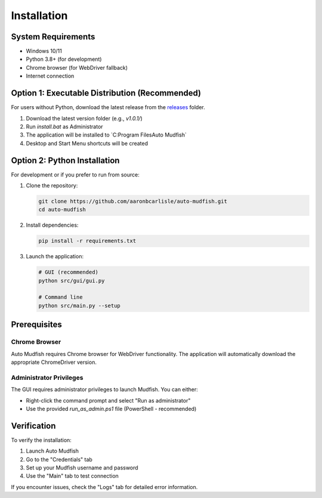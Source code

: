 Installation
============

System Requirements
-------------------

- Windows 10/11
- Python 3.8+ (for development)
- Chrome browser (for WebDriver fallback)
- Internet connection

Option 1: Executable Distribution (Recommended)
-----------------------------------------------

For users without Python, download the latest release from the `releases <https://github.com/aaronbcarlisle/auto-mudfish/tree/main/releases>`_ folder.

1. Download the latest version folder (e.g., `v1.0.1/`)
2. Run `install.bat` as Administrator
3. The application will be installed to `C:\Program Files\Auto Mudfish\`
4. Desktop and Start Menu shortcuts will be created

Option 2: Python Installation
-----------------------------

For development or if you prefer to run from source:

1. Clone the repository:

   .. code-block:: bash

      git clone https://github.com/aaronbcarlisle/auto-mudfish.git
      cd auto-mudfish

2. Install dependencies:

   .. code-block:: bash

      pip install -r requirements.txt

3. Launch the application:

   .. code-block:: bash

      # GUI (recommended)
      python src/gui/gui.py

      # Command line
      python src/main.py --setup

Prerequisites
-------------

Chrome Browser
~~~~~~~~~~~~~~

Auto Mudfish requires Chrome browser for WebDriver functionality. The application will automatically download the appropriate ChromeDriver version.

Administrator Privileges
~~~~~~~~~~~~~~~~~~~~~~~~

The GUI requires administrator privileges to launch Mudfish. You can either:

- Right-click the command prompt and select "Run as administrator"
- Use the provided `run_as_admin.ps1` file (PowerShell - recommended)

Verification
------------

To verify the installation:

1. Launch Auto Mudfish
2. Go to the "Credentials" tab
3. Set up your Mudfish username and password
4. Use the "Main" tab to test connection

If you encounter issues, check the "Logs" tab for detailed error information.
